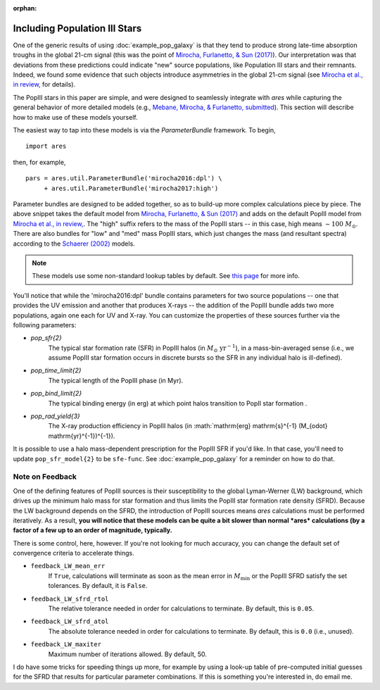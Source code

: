 :orphan:

Including Population III Stars
==============================
One of the generic results of using :doc:`example_pop_galaxy` is that they tend to produce strong late-time absorption troughs in the global 21-cm signal (this was the point of `Mirocha, Furlanetto, & Sun (2017) <http://adsabs.harvard.edu/abs/2017MNRAS.464.1365M>`_). Our interpretation was that deviations from these predictions could indicate "new" source populations, like Population III stars and their remnants. Indeed, we found some evidence that such objects introduce asymmetries in the global 21-cm signal (see `Mirocha et al., in review, <https://arxiv.org/abs/1710.02530>`_ for details). 

The PopIII stars in this paper are simple, and were designed to seamlessly integrate with *ares* while capturing the general behavior of more detailed models (e.g., `Mebane, Mirocha, \& Furlanetto, submitted <https://arxiv.org/abs/1710.02528>`_). This section will describe how to make use of these models yourself.

The easiest way to tap into these models is via the `ParameterBundle` framework. To begin,

::

    import ares

then, for example,

::

    pars = ares.util.ParameterBundle('mirocha2016:dpl') \
         + ares.util.ParameterBundle('mirocha2017:high')
         
Parameter bundles are designed to be added together, so as to build-up more complex calculations piece by piece. The above snippet takes the default model from `Mirocha, Furlanetto, & Sun (2017) <http://adsabs.harvard.edu/abs/2017MNRAS.464.1365M>`_ and adds on the default PopIII model from `Mirocha et al., in review, <https://arxiv.org/abs/1710.02530>`_. The "high" suffix refers to the mass of the PopIII stars -- in this case, high means :math:`\sim 100 \ M_{\odot}`. There are also bundles for "low" and "med" mass PopIII stars, which just changes the mass (and resultant spectra) according to the `Schaerer (2002) <http://adsabs.harvard.edu/abs/2002A%26A...382...28S>`_ models. 

.. note :: These models use some non-standard lookup tables by default. See `this page <file:///Users/mirocha/work/mods/ares/doc/_build/html/example_litdata.html#mirocha-furlanetto-sun-2016-mirocha2016>`_ for more info.

You'll notice that while the 'mirocha2016:dpl' bundle contains parameters for two source populations -- one that provides the UV emission and another that produces X-rays -- the addition of the PopIII bundle adds two more populations, again one each for UV and X-ray. You can customize the properties of these sources further via the following parameters:

* `pop_sfr{2}` 
    The typical star formation rate (SFR) in PopIII halos (in :math:`M_{\odot} \ \mathrm{yr}^{-1}`), in a mass-bin-averaged sense (i.e., we assume PopIII star formation occurs in discrete bursts so the SFR in any individual halo is ill-defined).
* `pop_time_limit{2}`
    The typical length of the PopIII phase (in Myr).
* `pop_bind_limit{2}` 
    The typical binding energy (in erg) at which point halos transition to PopII star formation .
* `pop_rad_yield{3}`
    The X-ray production efficiency in PopIII halos (in :math:`\mathrm{erg} \ \mathrm{s}^{-1} \ (M_{\odot} \ \mathrm{yr}^{-1})^{-1}). 
    
It is possible to use a halo mass-dependent prescription for the PopIII SFR if you'd like. In that case, you'll need to update ``pop_sfr_model{2}`` to be ``sfe-func``. See :doc:`example_pop_galaxy` for a reminder on how to do that.

Note on Feedback
~~~~~~~~~~~~~~~~
One of the defining features of PopIII sources is their susceptibility to the global Lyman-Werner (LW) background, which drives up the minimum halo mass for star formation and thus limits the PopIII star formation rate density (SFRD). Because the LW background depends on the SFRD, the introduction of PopIII sources means *ares* calculations must be performed iteratively. As a result, **you will notice that these models can be quite a bit slower than normal *ares* calculations (by a factor of a few up to an order of magnitude, typically.**

There is some control, here, however. If you're not looking for much accuracy, you can change the default set of convergence criteria to accelerate things.


* ``feedback_LW_mean_err``
    If ``True``, calculations will terminate as soon as the mean error in :math:`M_{\min}` or the PopIII SFRD satisfy the set tolerances. By default, it is ``False``.
* ``feedback_LW_sfrd_rtol`` 
    The relative tolerance needed in order for calculations to terminate. By default, this is ``0.05``.
* ``feedback_LW_sfrd_atol`` 
    The absolute tolerance needed in order for calculations to terminate. By default, this is ``0.0`` (i.e., unused).
    
* ``feedback_LW_maxiter``
    Maximum number of iterations allowed. By default, 50.

I do have some tricks for speeding things up more, for example by using a look-up table of pre-computed initial guesses for the SFRD that results for particular parameter combinations. If this is something you're interested in, do email me.
